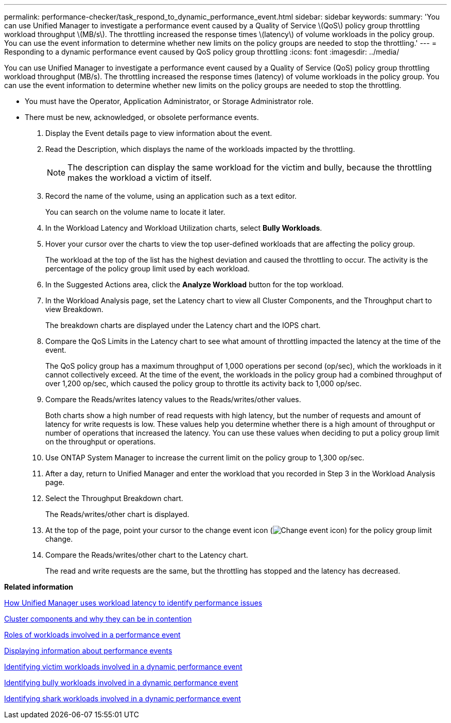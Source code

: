 ---
permalink: performance-checker/task_respond_to_dynamic_performance_event.html
sidebar: sidebar
keywords: 
summary: 'You can use Unified Manager to investigate a performance event caused by a Quality of Service \(QoS\) policy group throttling workload throughput \(MB/s\). The throttling increased the response times \(latency\) of volume workloads in the policy group. You can use the event information to determine whether new limits on the policy groups are needed to stop the throttling.'
---
= Responding to a dynamic performance event caused by QoS policy group throttling
:icons: font
:imagesdir: ../media/

[.lead]
You can use Unified Manager to investigate a performance event caused by a Quality of Service (QoS) policy group throttling workload throughput (MB/s). The throttling increased the response times (latency) of volume workloads in the policy group. You can use the event information to determine whether new limits on the policy groups are needed to stop the throttling.

* You must have the Operator, Application Administrator, or Storage Administrator role.
* There must be new, acknowledged, or obsolete performance events.

. Display the Event details page to view information about the event.
. Read the Description, which displays the name of the workloads impacted by the throttling.
+
[NOTE]
====
The description can display the same workload for the victim and bully, because the throttling makes the workload a victim of itself.
====

. Record the name of the volume, using an application such as a text editor.
+
You can search on the volume name to locate it later.

. In the Workload Latency and Workload Utilization charts, select *Bully Workloads*.
. Hover your cursor over the charts to view the top user-defined workloads that are affecting the policy group.
+
The workload at the top of the list has the highest deviation and caused the throttling to occur. The activity is the percentage of the policy group limit used by each workload.

. In the Suggested Actions area, click the *Analyze Workload* button for the top workload.
. In the Workload Analysis page, set the Latency chart to view all Cluster Components, and the Throughput chart to view Breakdown.
+
The breakdown charts are displayed under the Latency chart and the IOPS chart.

. Compare the QoS Limits in the Latency chart to see what amount of throttling impacted the latency at the time of the event.
+
The QoS policy group has a maximum throughput of 1,000 operations per second (op/sec), which the workloads in it cannot collectively exceed. At the time of the event, the workloads in the policy group had a combined throughput of over 1,200 op/sec, which caused the policy group to throttle its activity back to 1,000 op/sec.

. Compare the Reads/writes latency values to the Reads/writes/other values.
+
Both charts show a high number of read requests with high latency, but the number of requests and amount of latency for write requests is low. These values help you determine whether there is a high amount of throughput or number of operations that increased the latency. You can use these values when deciding to put a policy group limit on the throughput or operations.

. Use ONTAP System Manager to increase the current limit on the policy group to 1,300 op/sec.
. After a day, return to Unified Manager and enter the workload that you recorded in Step 3 in the Workload Analysis page.
. Select the Throughput Breakdown chart.
+
The Reads/writes/other chart is displayed.

. At the top of the page, point your cursor to the change event icon (image:../media/opm_change_icon.gif[Change event icon]) for the policy group limit change.
. Compare the Reads/writes/other chart to the Latency chart.
+
The read and write requests are the same, but the throttling has stopped and the latency has decreased.

*Related information*

xref:concept_how_unified_manager_uses_workload_response_time.adoc[How Unified Manager uses workload latency to identify performance issues]

xref:concept_cluster_components_and_why_they_can_be_in_contention.adoc[Cluster components and why they can be in contention]

xref:concept_roles_of_workloads_involved_in_performance_incident.adoc[Roles of workloads involved in a performance event]

xref:task_display_information_about_performance_event.adoc[Displaying information about performance events]

xref:task_identify_victim_workloads_involved_in_performance_event.adoc[Identifying victim workloads involved in a dynamic performance event]

xref:task_identify_bully_workloads_involved_in_performance_event.adoc[Identifying bully workloads involved in a dynamic performance event]

xref:task_identify_shark_workloads_involved_in_performance_event.adoc[Identifying shark workloads involved in a dynamic performance event]
